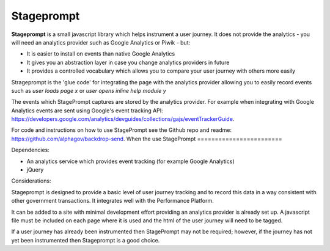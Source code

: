Stageprompt
===========

**Stageprompt** is a small javascript library which helps instrument
a user journey. It does not provide the analytics - you will need an
analytics provider such as Google Analytics or Piwik - but:

- It is easier to install on events than native Google Analytics
- It gives you an abstraction layer in case you change analytics providers in future
- It provides a controlled vocabulary which allows you to compare your user journey with others more easily

Strageprompt is the 'glue code' for integrating the page with the analytics provider
allowing you to easily record events such as *user loads page x* or *user opens inline
help module y*

The events which StagePrompt captures are stored by the analytics provider. For example
when integrating with Google Analytics events are sent using Google's event tracking API:
https://developers.google.com/analytics/devguides/collections/gajs/eventTrackerGuide.

For code and instructions on how to use StagePrompt see the Github repo and readme: https://github.com/alphagov/backdrop-send.
When the use StagePrompt
========================

Dependencies:

- An analytics service which provides event tracking (for example Google Analytics)
- jQuery

Considerations:

Stageprompt is designed to provide a basic level of user journey tracking and to record 
this data in a way consistent with other government transactions. It integrates well with 
the Performance Platform.

It can be added to a site with minimal development effort providing an analytics provider
is already set up. A javascript file must be included on each page where it is used and 
the html of the user journey will need to be tagged.

If a user journey has already been instrumented then StagePrompt may not be required; however,
if the journey has not yet been instrumented then Stageprompt is a good choice.
